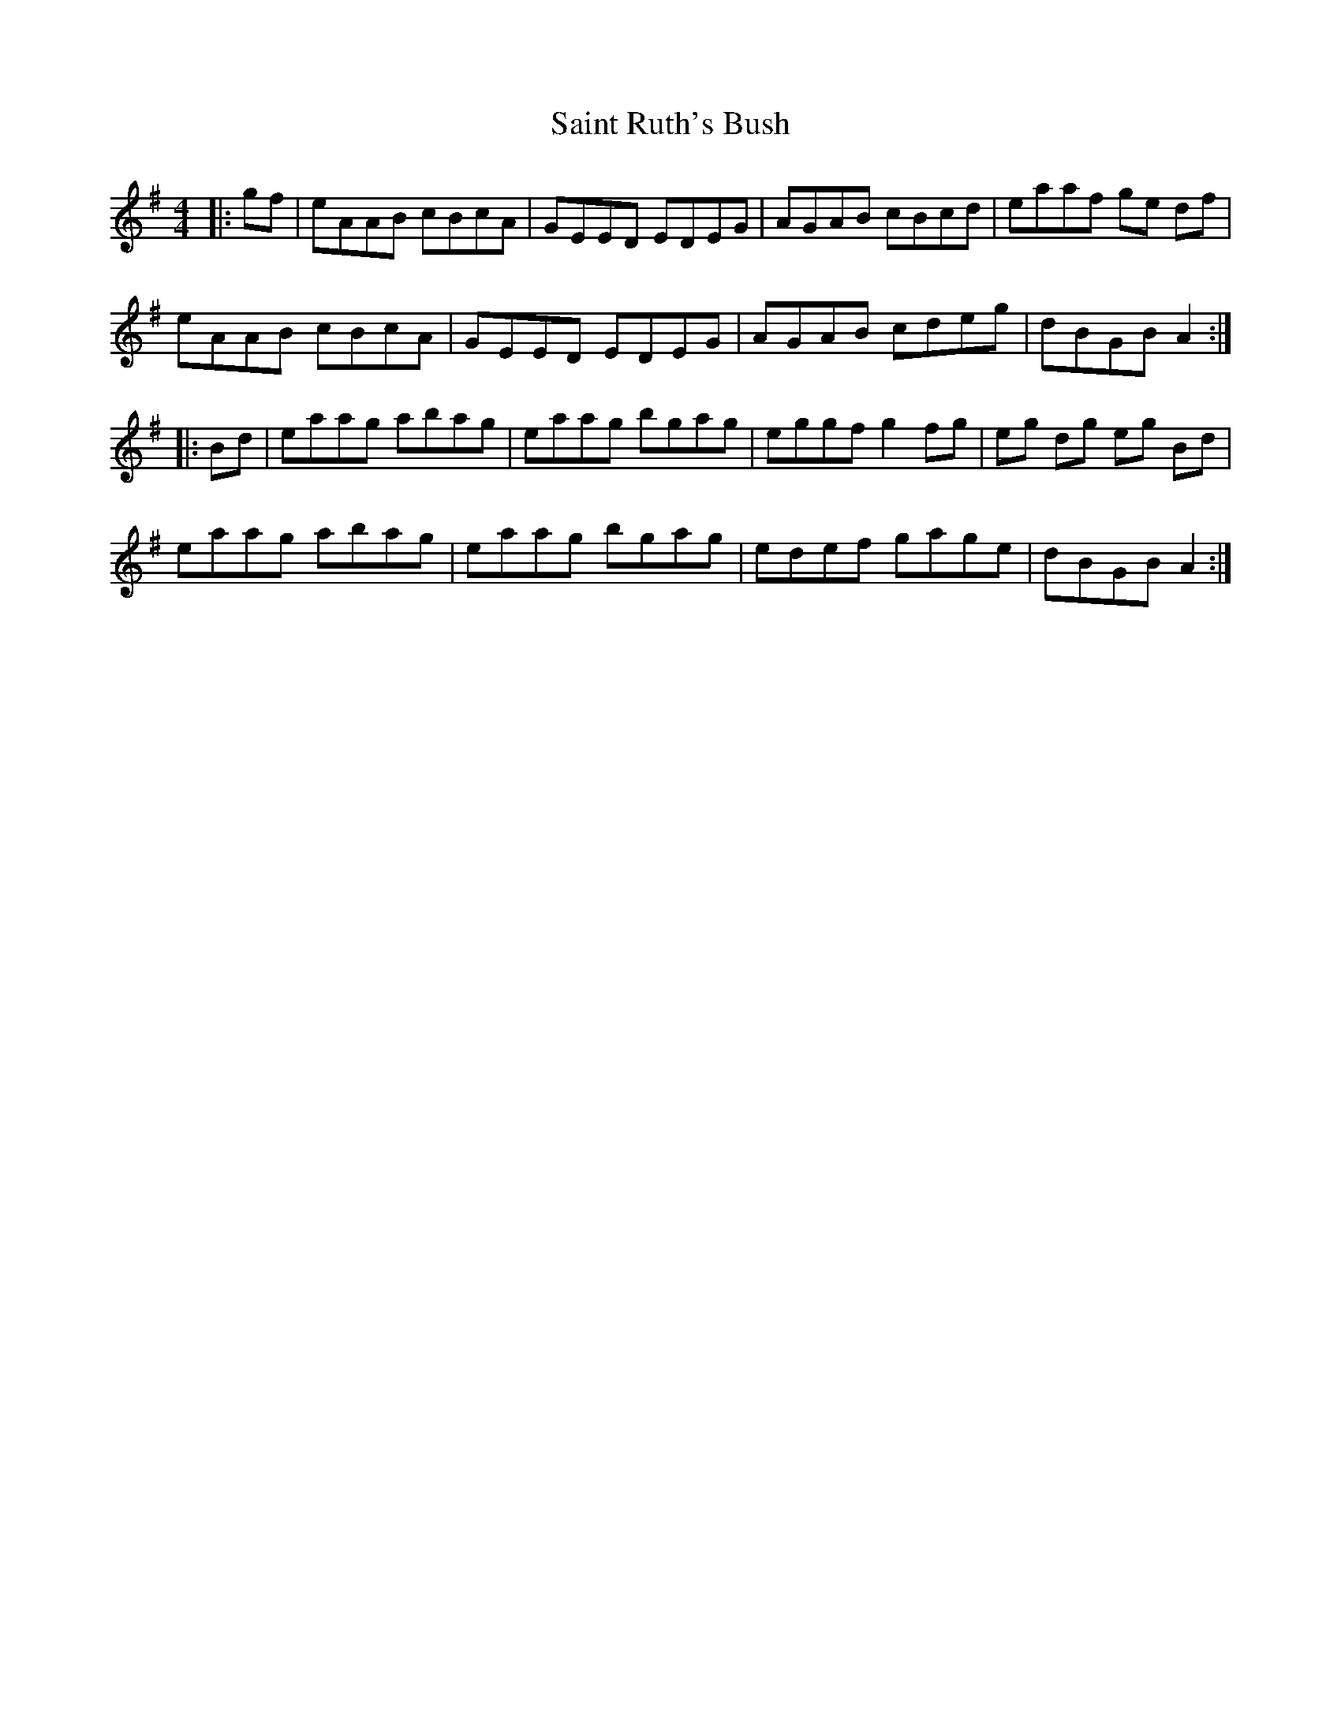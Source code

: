 X: 35728
T: Saint Ruth's Bush
R: reel
M: 4/4
K: Adorian
|:gf|eAAB cBcA|GEED EDEG|AGAB cBcd|eaaf ge df|
eAAB cBcA|GEED EDEG|AGAB cdeg|dBGB A2:|
|:Bd|eaag abag|eaag bgag|eggf g2fg|eg dg eg Bd|
eaag abag|eaag bgag|edef gage|dBGB A2:|

